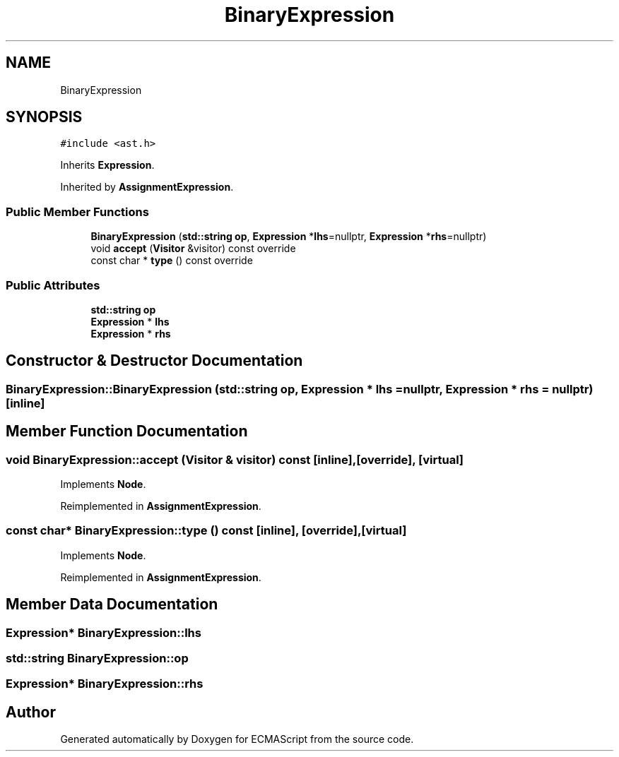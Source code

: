 .TH "BinaryExpression" 3 "Sat Jun 10 2017" "ECMAScript" \" -*- nroff -*-
.ad l
.nh
.SH NAME
BinaryExpression
.SH SYNOPSIS
.br
.PP
.PP
\fC#include <ast\&.h>\fP
.PP
Inherits \fBExpression\fP\&.
.PP
Inherited by \fBAssignmentExpression\fP\&.
.SS "Public Member Functions"

.in +1c
.ti -1c
.RI "\fBBinaryExpression\fP (\fBstd::string\fP \fBop\fP, \fBExpression\fP *\fBlhs\fP=nullptr, \fBExpression\fP *\fBrhs\fP=nullptr)"
.br
.ti -1c
.RI "void \fBaccept\fP (\fBVisitor\fP &visitor) const override"
.br
.ti -1c
.RI "const char * \fBtype\fP () const override"
.br
.in -1c
.SS "Public Attributes"

.in +1c
.ti -1c
.RI "\fBstd::string\fP \fBop\fP"
.br
.ti -1c
.RI "\fBExpression\fP * \fBlhs\fP"
.br
.ti -1c
.RI "\fBExpression\fP * \fBrhs\fP"
.br
.in -1c
.SH "Constructor & Destructor Documentation"
.PP 
.SS "BinaryExpression::BinaryExpression (\fBstd::string\fP op, \fBExpression\fP * lhs = \fCnullptr\fP, \fBExpression\fP * rhs = \fCnullptr\fP)\fC [inline]\fP"

.SH "Member Function Documentation"
.PP 
.SS "void BinaryExpression::accept (\fBVisitor\fP & visitor) const\fC [inline]\fP, \fC [override]\fP, \fC [virtual]\fP"

.PP
Implements \fBNode\fP\&.
.PP
Reimplemented in \fBAssignmentExpression\fP\&.
.SS "const char* BinaryExpression::type () const\fC [inline]\fP, \fC [override]\fP, \fC [virtual]\fP"

.PP
Implements \fBNode\fP\&.
.PP
Reimplemented in \fBAssignmentExpression\fP\&.
.SH "Member Data Documentation"
.PP 
.SS "\fBExpression\fP* BinaryExpression::lhs"

.SS "\fBstd::string\fP BinaryExpression::op"

.SS "\fBExpression\fP* BinaryExpression::rhs"


.SH "Author"
.PP 
Generated automatically by Doxygen for ECMAScript from the source code\&.
